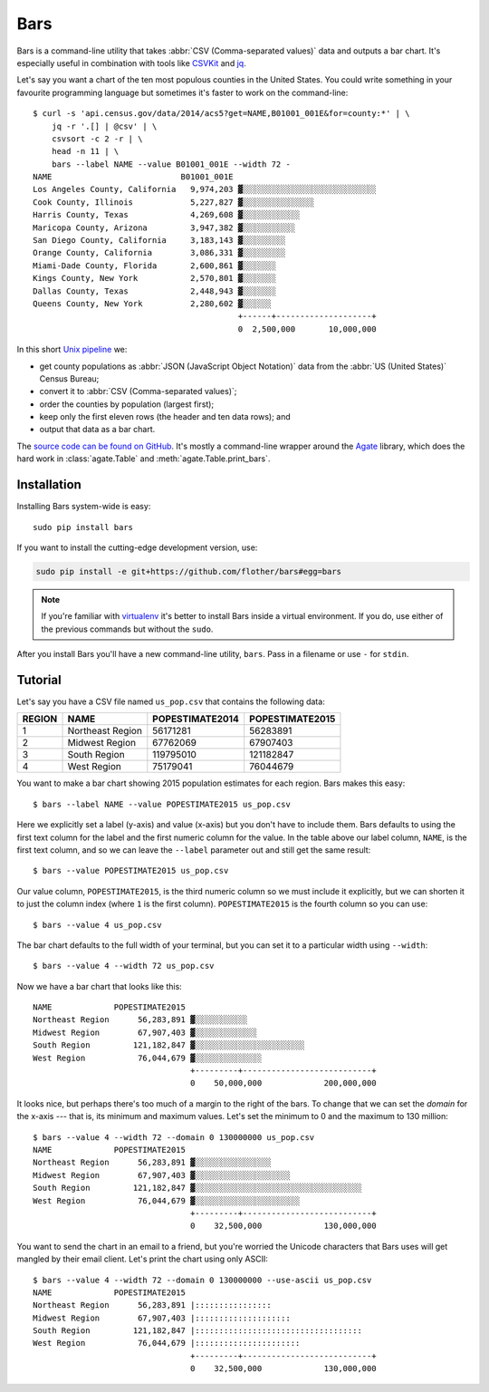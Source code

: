 Bars
====

Bars is a command-line utility that takes :abbr:`CSV (Comma-separated values)`
data and outputs a bar chart. It's especially useful in combination with tools
like CSVKit_ and jq_.

Let's say you want a chart of the ten most populous counties in the United
States. You could write something in your favourite programming language but
sometimes it's faster to work on the command-line::

    $ curl -s 'api.census.gov/data/2014/acs5?get=NAME,B01001_001E&for=county:*' | \
        jq -r '.[] | @csv' | \
        csvsort -c 2 -r | \
        head -n 11 | \
        bars --label NAME --value B01001_001E --width 72 -
    NAME                           B01001_001E
    Los Angeles County, California   9,974,203 ▓░░░░░░░░░░░░░░░░░░░░░░░░░░░░
    Cook County, Illinois            5,227,827 ▓░░░░░░░░░░░░░░░
    Harris County, Texas             4,269,608 ▓░░░░░░░░░░░░
    Maricopa County, Arizona         3,947,382 ▓░░░░░░░░░░░
    San Diego County, California     3,183,143 ▓░░░░░░░░░
    Orange County, California        3,086,331 ▓░░░░░░░░░
    Miami-Dade County, Florida       2,600,861 ▓░░░░░░░
    Kings County, New York           2,570,801 ▓░░░░░░░
    Dallas County, Texas             2,448,943 ▓░░░░░░░
    Queens County, New York          2,280,602 ▓░░░░░░
                                               +------+--------------------+
                                               0  2,500,000       10,000,000

In this short `Unix pipeline`_ we:

* get county populations as :abbr:`JSON (JavaScript Object Notation)` data from
  the :abbr:`US (United States)` Census Bureau;
* convert it to :abbr:`CSV (Comma-separated values)`;
* order the counties by population (largest first);
* keep only the first eleven rows (the header and ten data rows); and
* output that data as a bar chart.

The `source code can be found on GitHub`_. It's mostly a command-line wrapper
around the `Agate`_ library, which does the hard work in :class:`agate.Table`
and :meth:`agate.Table.print_bars`.

Installation
------------

Installing Bars system-wide is easy::

    sudo pip install bars

If you want to install the cutting-edge development version, use:

.. code-block:: text

    sudo pip install -e git+https://github.com/flother/bars#egg=bars

.. note::
   If you're familiar with virtualenv_ it's better to install Bars inside a
   virtual environment. If you do, use either of the previous commands but
   without the ``sudo``.

After you install Bars you'll have a new command-line utility, ``bars``. Pass
in a filename or use ``-`` for ``stdin``.

Tutorial
--------

Let's say you have a CSV file named ``us_pop.csv`` that contains the following
data:

======  ================  ===============  ===============
REGION  NAME              POPESTIMATE2014  POPESTIMATE2015
======  ================  ===============  ===============
1       Northeast Region  56171281         56283891
2       Midwest Region    67762069         67907403
3       South Region      119795010        121182847
4       West Region       75179041         76044679
======  ================  ===============  ===============

You want to make a bar chart showing 2015 population estimates for each region.
Bars makes this easy::

    $ bars --label NAME --value POPESTIMATE2015 us_pop.csv

Here we explicitly set a label (y-axis) and value (x-axis) but you don't have
to include them. Bars defaults to using the first text column for the label and
the first numeric column for the value. In the table above our label column,
``NAME``, is the first text column, and so we can leave the ``--label``
parameter out and still get the same result::

    $ bars --value POPESTIMATE2015 us_pop.csv

Our value column, ``POPESTIMATE2015``, is the third numeric column so we must
include it explicitly, but we can shorten it to just the column index (where
``1`` is the first column). ``POPESTIMATE2015`` is the fourth column so you can
use::

    $ bars --value 4 us_pop.csv

The bar chart defaults to the full width of your terminal, but you can set it
to a particular width using ``--width``::

    $ bars --value 4 --width 72 us_pop.csv

Now we have a bar chart that looks like this::

    NAME             POPESTIMATE2015
    Northeast Region      56,283,891 ▓░░░░░░░░░░░
    Midwest Region        67,907,403 ▓░░░░░░░░░░░░░
    South Region         121,182,847 ▓░░░░░░░░░░░░░░░░░░░░░░░
    West Region           76,044,679 ▓░░░░░░░░░░░░░░
                                     +---------+---------------------------+
                                     0    50,000,000             200,000,000

It looks nice, but perhaps there's too much of a margin to the right of the
bars. To change that we can set the *domain* for the x-axis --- that is, its
minimum and maximum values. Let's set the minimum to 0 and the maximum to 130
million::

    $ bars --value 4 --width 72 --domain 0 130000000 us_pop.csv
    NAME             POPESTIMATE2015
    Northeast Region      56,283,891 ▓░░░░░░░░░░░░░░░░
    Midwest Region        67,907,403 ▓░░░░░░░░░░░░░░░░░░░░
    South Region         121,182,847 ▓░░░░░░░░░░░░░░░░░░░░░░░░░░░░░░░░░░░
    West Region           76,044,679 ▓░░░░░░░░░░░░░░░░░░░░░░
                                     +---------+---------------------------+
                                     0    32,500,000             130,000,000

You want to send the chart in an email to a friend, but you're worried the
Unicode characters that Bars uses will get mangled by their email client. Let's
print the chart using only ASCII::

    $ bars --value 4 --width 72 --domain 0 130000000 --use-ascii us_pop.csv
    NAME             POPESTIMATE2015
    Northeast Region      56,283,891 |::::::::::::::::
    Midwest Region        67,907,403 |::::::::::::::::::::
    South Region         121,182,847 |:::::::::::::::::::::::::::::::::::
    West Region           76,044,679 |::::::::::::::::::::::
                                     +---------+---------------------------+
                                     0    32,500,000             130,000,000


.. _CSVKit: http://csvkit.readthedocs.org/en/latest/
.. _jq: https://stedolan.github.io/jq/
.. _Unix pipeline: https://en.wikipedia.org/wiki/Pipeline_(Unix)
.. _source code can be found on GitHub: https://github.com/flother/bars
.. _Agate: http://agate.readthedocs.org/en/latest/
.. _virtualenv: https://virtualenv.pypa.io/
